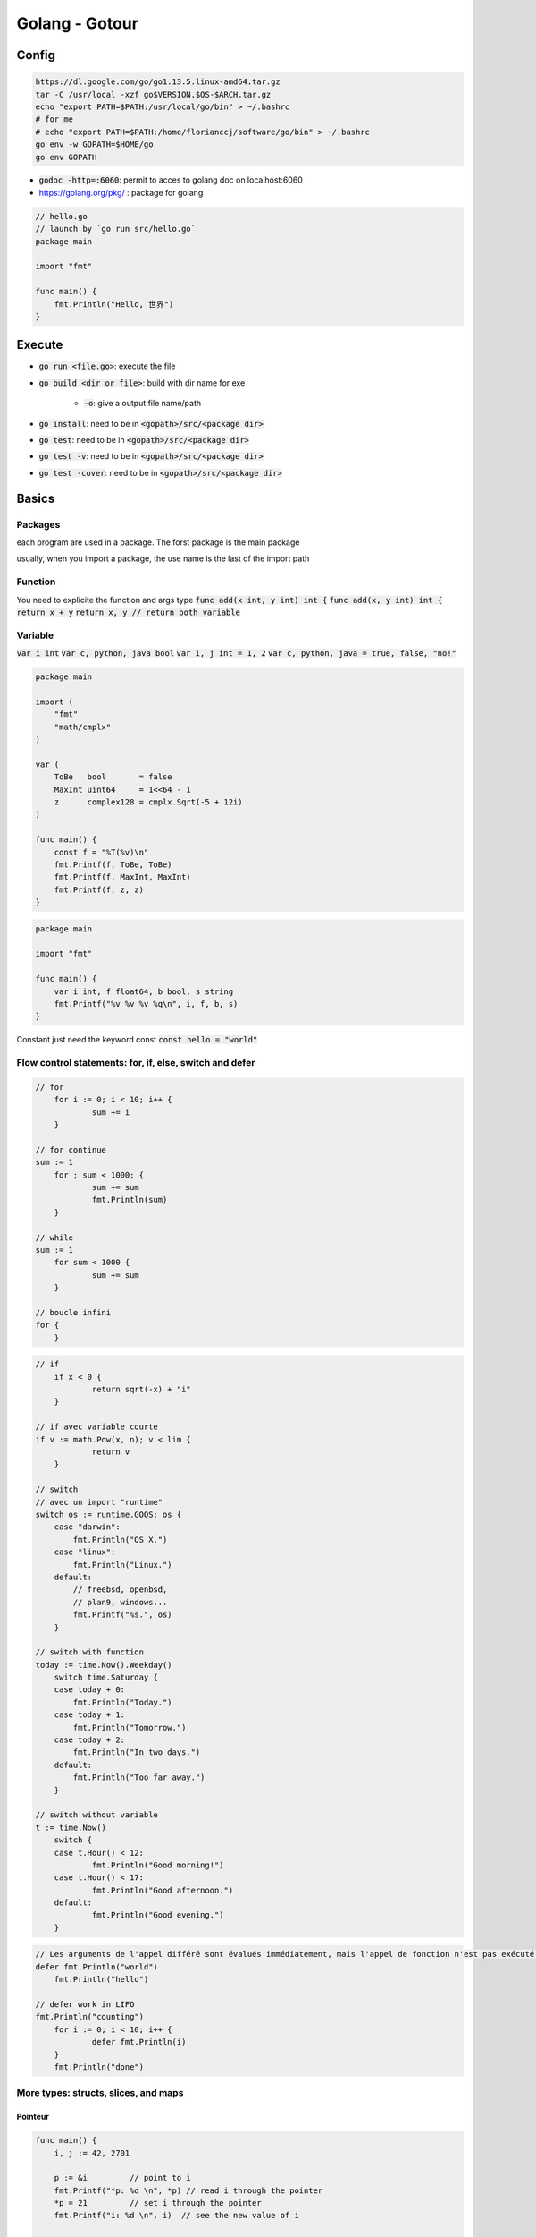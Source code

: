 Golang - Gotour
###############

Config
******

.. code-block:: bash

    https://dl.google.com/go/go1.13.5.linux-amd64.tar.gz
    tar -C /usr/local -xzf go$VERSION.$OS-$ARCH.tar.gz
    echo "export PATH=$PATH:/usr/local/go/bin" > ~/.bashrc
    # for me
    # echo "export PATH=$PATH:/home/florianccj/software/go/bin" > ~/.bashrc
    go env -w GOPATH=$HOME/go
    go env GOPATH

* :code:`godoc -http=:6060`: permit to acces to golang doc on localhost:6060 
* `<https://golang.org/pkg/>`_ : package for golang

.. code-block:: golang

    // hello.go
    // launch by `go run src/hello.go`
    package main

    import "fmt"

    func main() {
        fmt.Println("Hello, 世界")
    }

Execute
********

* :code:`go run <file.go>`: execute the file
* :code:`go build <dir or file>`: build with dir name for exe

    * :code:`-o`: give a output file name/path

* :code:`go install`: need to be in :code:`<gopath>/src/<package dir>`
* :code:`go test`: need to be in :code:`<gopath>/src/<package dir>`
* :code:`go test -v`: need to be in :code:`<gopath>/src/<package dir>`
* :code:`go test -cover`: need to be in :code:`<gopath>/src/<package dir>`

Basics
******

Packages
========

each program are used in a package. The forst package is the main package

usually, when you import a package, the use name is the last of the import path

.. code-block: golang

    package main

    import (
        "fmt"
        "math/rand"
    )
    // or
    // import "fmt"
    // import "math/rand"

    func main() {
        fmt.Println("My favorite number is", rand.Intn(10))
    }

Function
========

You need to explicite the function and args type
:code:`func add(x int, y int) int {`
:code:`func add(x, y int) int {`
:code:`return x + y`
:code:`return x, y // return both variable`

Variable
========

:code:`var i int`
:code:`var c, python, java bool`
:code:`var i, j int = 1, 2`
:code:`var c, python, java = true, false, "no!"`

.. code-block:: golang

    package main

    import (
        "fmt"
        "math/cmplx"
    )

    var (
        ToBe   bool       = false
        MaxInt uint64     = 1<<64 - 1
        z      complex128 = cmplx.Sqrt(-5 + 12i)
    )

    func main() {
        const f = "%T(%v)\n"
        fmt.Printf(f, ToBe, ToBe)
        fmt.Printf(f, MaxInt, MaxInt)
        fmt.Printf(f, z, z)
    }

.. code-block:: golang

    package main

    import "fmt"

    func main() {
        var i int, f float64, b bool, s string
        fmt.Printf("%v %v %v %q\n", i, f, b, s)
    }

Constant just need the keyword const :code:`const hello = "world"`

Flow control statements: for, if, else, switch and defer
========================================================

.. code-block:: golang

    // for
	for i := 0; i < 10; i++ {
		sum += i
	}

    // for continue
    sum := 1
	for ; sum < 1000; {
		sum += sum
		fmt.Println(sum)
	}

    // while
    sum := 1
	for sum < 1000 {
		sum += sum
	}

    // boucle infini
    for {
	}

.. code-block:: golang

    // if
	if x < 0 {
		return sqrt(-x) + "i"
	}

    // if avec variable courte
    if v := math.Pow(x, n); v < lim {
		return v
	}

    // switch
    // avec un import "runtime"
    switch os := runtime.GOOS; os {
        case "darwin":
            fmt.Println("OS X.")
        case "linux":
            fmt.Println("Linux.")
        default:
            // freebsd, openbsd,
            // plan9, windows...
            fmt.Printf("%s.", os)
	}

    // switch with function
    today := time.Now().Weekday()
	switch time.Saturday {
        case today + 0:
            fmt.Println("Today.")
        case today + 1:
            fmt.Println("Tomorrow.")
        case today + 2:
            fmt.Println("In two days.")
        default:
            fmt.Println("Too far away.")
	}

    // switch without variable
    t := time.Now()
	switch {
	case t.Hour() < 12:
		fmt.Println("Good morning!")
	case t.Hour() < 17:
		fmt.Println("Good afternoon.")
	default:
		fmt.Println("Good evening.")
	}

.. code-block:: golang

    // Les arguments de l'appel différé sont évalués immédiatement, mais l'appel de fonction n'est pas exécuté jusqu'à ce que la fonction environnante retourne. 
    defer fmt.Println("world")
	fmt.Println("hello")

    // defer work in LIFO
    fmt.Println("counting")
	for i := 0; i < 10; i++ {
		defer fmt.Println(i)
	}
	fmt.Println("done")

More types: structs, slices, and maps
=====================================

Pointeur
--------

.. code-block:: golang

    func main() {
        i, j := 42, 2701

        p := &i         // point to i
        fmt.Printf("*p: %d \n", *p) // read i through the pointer
        *p = 21         // set i through the pointer
        fmt.Printf("i: %d \n", i)  // see the new value of i

        p = &j         // point to j
        *p = *p / 37   // divide j through the pointer
        fmt.Printf("j: %d \n", j) // see the new value of j
    }

Struct
------

.. code-block:: golang

    type Vertex struct {
        X int
        Y int
    }

    type Vertex3d struct {
        X, Y, Z int
    }

    func main() {
        v := Vertex{1, 2}
	    v.X = 4
	    fmt.Println(v.X)
        fmt.Println(v)

        p := &v
	    p.Y = 1e9
	    fmt.Println(v)

        v1 = Vertex{1, 2}  // has type Vertex
        v2 = Vertex{X: 1}  // Y:0 is implicit
        v3 = Vertex{}      // X:0 and Y:0
        p  = &Vertex{1, 2} // has type *Vertex
    }

Array
-----

.. code-block:: golang

    var a [2]string
	a[0] = "Hello"
	a[1] = "World"
	fmt.Println(a[0], a[1])
	fmt.Println(a)


Slice
-----

.. code-block:: golang

    // slice and length
    s := []int{2, 3, 5, 7, 11, 13}
    for i := 0; i < len(s); i++ {
		fmt.Printf("s[%d] == %d\n", i, s[i])
	}

    // slice of slice
	game := [][]string{
		[]string{"_", "_", "_"},
		[]string{"_", "_", "_"},
		[]string{"_", "_", "_"},
	}
	game[0][0] = "X"
	game[2][2] = "O"
	game[2][0] = "X"
	game[1][0] = "O"
	game[0][2] = "X"
    printBoard(game)

    // slice subset
    fmt.Println("s ==", s)
	fmt.Println("s[1:4] ==", s[1:4])
	// missing low index implies 0
	fmt.Println("s[:3] ==", s[:3])
	// missing high index implies len(s)
	fmt.Println("s[4:] ==", s[4:])

.. code-block:: golang

    func main() {
        a := make([]int, 5) // len(a)=5
        printSlice("a", a)
        b := make([]int, 0, 5) // len(b)=0, cap(b)=5
        printSlice("b", b)
        c := b[:2]
        printSlice("c", c)
        d := c[2:5]
        printSlice("d", d)
    }

    func printSlice(s string, x []int) {
        fmt.Printf("%s len=%d cap=%d %v\n",
            s, len(x), cap(x), x)
    }

Null
----

.. code-block:: golang 

	var z []int
	fmt.Println(z, len(z), cap(z))
	if z == nil {
		fmt.Println("nil!")
	}

Append
------

.. code-block:: golang

    a = append(a, 1)
    a = append(a, 2, 3, 4)

Range
-----

.. code-block:: golang

    var pow = []int{1, 2, 4, 8, 16, 32, 64, 128}
	for i, v := range pow {
		fmt.Printf("2**%d = %d\n", i, v)
	}

    pow := make([]int, 10)
	for i := range pow {
		pow[i] = 1 << uint(i)
	}
	for _, value := range pow {
		fmt.Printf("%d\n", value)
	}

Maps (like dict)
----------------

.. code-block:: golang

	type Vertex struct {
		Lat, Long float64
	}
	var m map[string]Vertex

	m = make(map[string]Vertex)
	m["Bell Labs"] = Vertex{
		40.68433, -74.39967,
	}
	fmt.Println(m["Bell Labs"])

    var m = map[string]Vertex{
        "Bell Labs": Vertex{
            40.68433, -74.39967,
        },
        "Google": Vertex{
            37.42202, -122.08408,
        },
    }

    var m = map[string]Vertex{
    	"Bell Labs": {40.68433, -74.39967},
	    "Google":    {37.42202, -122.08408},
    }

    m[key] = elem
    elem = m[key]
    delete(m, key)
    elem, ok = m[key]
    // i key est dans m , ok est true. Sinon, ok est false


funtion value
-------------

.. code-block:: golang

    func compute(fn func(float64, float64) float64) float64 {
        return fn(3, 4)
    }

    hypot := func(x, y float64) float64 {
		return math.Sqrt(x*x + y*y)
	}
	fmt.Println(hypot(5, 12))

	fmt.Println(compute(hypot))
	fmt.Println(compute(math.Pow))

closure ???
-----------

Methods and interfaces
**********************

Concurrency
***********

Go by test
**********

https://github.com/quii/learn-go-with-tests/tree/master

Dev domain
* Developer empowerment
* Generally “good” code. Sensible separation of concerns, etc etc
* Communication skills
* Architecture
* Observability
* Deployability
* Automated tests
* Feedback loops

p41

Sources
*******

* gotour: https://go-tour-fr.appspot.com/list
* bases: https://golangbot.com/learn-golang-series/
* linter: https://github.com/golang/lint
* full doc: https://github.com/golang/go/wiki/Learn
* Weekly: https://blog.learngoprogramming.com/
* go algo: https://yourbasic.org/
* go game: https://www.youtube.com/watch?v=9D4yH7e_ea8&list=PLDZujg-VgQlZUy1iCqBbe5faZLMkA3g2x&index=1
* tdd: https://quii.gitbook.io/learn-go-with-tests/
* 50 Shades of Go: Traps, Gotchas, and Common Mistakes for New Golang Devs: http://devs.cloudimmunity.com/gotchas-and-common-mistakes-in-go-golang/index.html

Document history
****************

+------------+---------+--------------------------------------------------------------------+
| Date       | Version | Comment                                                            |
+============+=========+====================================================================+
| 2019.12.29 | V1.0    | First write                                                        |
+------------+---------+--------------------------------------------------------------------+
